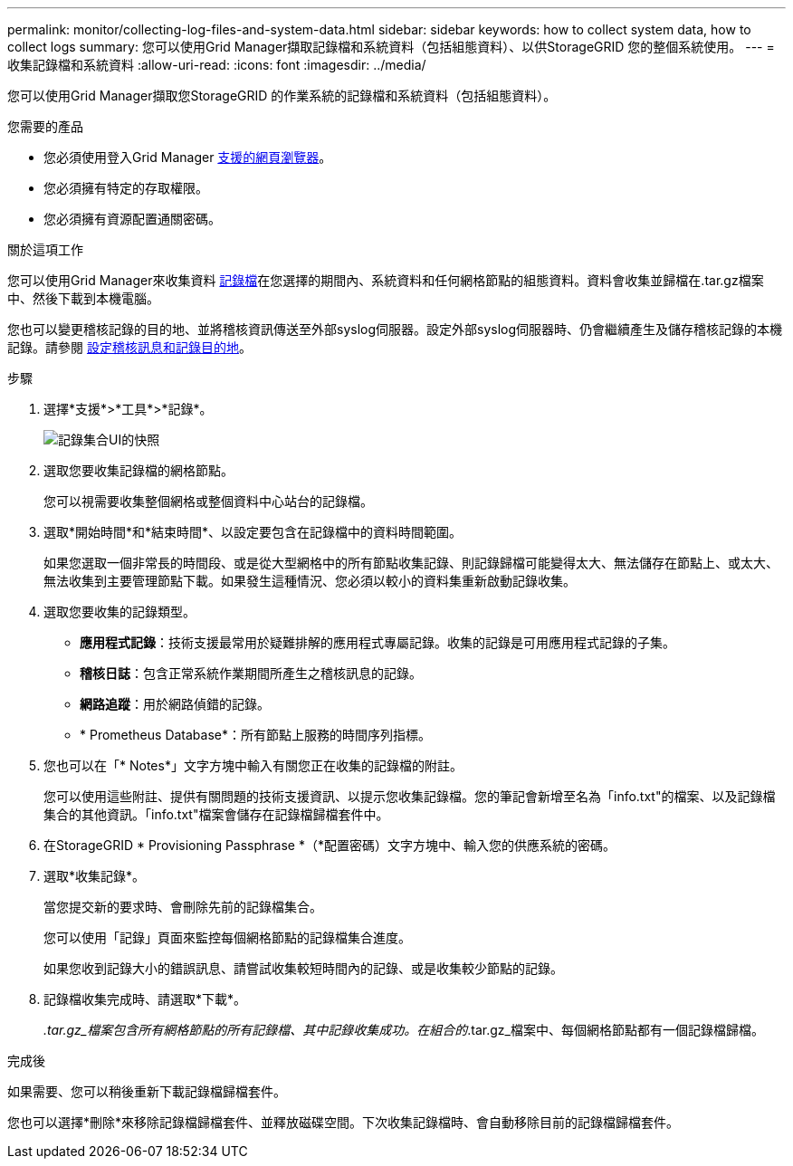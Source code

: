 ---
permalink: monitor/collecting-log-files-and-system-data.html 
sidebar: sidebar 
keywords: how to collect system data, how to collect logs 
summary: 您可以使用Grid Manager擷取記錄檔和系統資料（包括組態資料）、以供StorageGRID 您的整個系統使用。 
---
= 收集記錄檔和系統資料
:allow-uri-read: 
:icons: font
:imagesdir: ../media/


[role="lead"]
您可以使用Grid Manager擷取您StorageGRID 的作業系統的記錄檔和系統資料（包括組態資料）。

.您需要的產品
* 您必須使用登入Grid Manager xref:../admin/web-browser-requirements.adoc[支援的網頁瀏覽器]。
* 您必須擁有特定的存取權限。
* 您必須擁有資源配置通關密碼。


.關於這項工作
您可以使用Grid Manager來收集資料 xref:logs-files-reference.adoc[記錄檔]在您選擇的期間內、系統資料和任何網格節點的組態資料。資料會收集並歸檔在.tar.gz檔案中、然後下載到本機電腦。

您也可以變更稽核記錄的目的地、並將稽核資訊傳送至外部syslog伺服器。設定外部syslog伺服器時、仍會繼續產生及儲存稽核記錄的本機記錄。請參閱 xref:../monitor/configure-audit-messages.adoc[設定稽核訊息和記錄目的地]。

.步驟
. 選擇*支援*>*工具*>*記錄*。
+
image::../media/support_logs_select_nodes.png[記錄集合UI的快照]

. 選取您要收集記錄檔的網格節點。
+
您可以視需要收集整個網格或整個資料中心站台的記錄檔。

. 選取*開始時間*和*結束時間*、以設定要包含在記錄檔中的資料時間範圍。
+
如果您選取一個非常長的時間段、或是從大型網格中的所有節點收集記錄、則記錄歸檔可能變得太大、無法儲存在節點上、或太大、無法收集到主要管理節點下載。如果發生這種情況、您必須以較小的資料集重新啟動記錄收集。

. 選取您要收集的記錄類型。
+
** *應用程式記錄*：技術支援最常用於疑難排解的應用程式專屬記錄。收集的記錄是可用應用程式記錄的子集。
** *稽核日誌*：包含正常系統作業期間所產生之稽核訊息的記錄。
** *網路追蹤*：用於網路偵錯的記錄。
** * Prometheus Database*：所有節點上服務的時間序列指標。


. 您也可以在「* Notes*」文字方塊中輸入有關您正在收集的記錄檔的附註。
+
您可以使用這些附註、提供有關問題的技術支援資訊、以提示您收集記錄檔。您的筆記會新增至名為「info.txt"的檔案、以及記錄檔集合的其他資訊。「info.txt"檔案會儲存在記錄檔歸檔套件中。

. 在StorageGRID * Provisioning Passphrase *（*配置密碼）文字方塊中、輸入您的供應系統的密碼。
. 選取*收集記錄*。
+
當您提交新的要求時、會刪除先前的記錄檔集合。

+
您可以使用「記錄」頁面來監控每個網格節點的記錄檔集合進度。

+
如果您收到記錄大小的錯誤訊息、請嘗試收集較短時間內的記錄、或是收集較少節點的記錄。

. 記錄檔收集完成時、請選取*下載*。
+
_.tar.gz_檔案包含所有網格節點的所有記錄檔、其中記錄收集成功。在組合的_.tar.gz_檔案中、每個網格節點都有一個記錄檔歸檔。



.完成後
如果需要、您可以稍後重新下載記錄檔歸檔套件。

您也可以選擇*刪除*來移除記錄檔歸檔套件、並釋放磁碟空間。下次收集記錄檔時、會自動移除目前的記錄檔歸檔套件。
